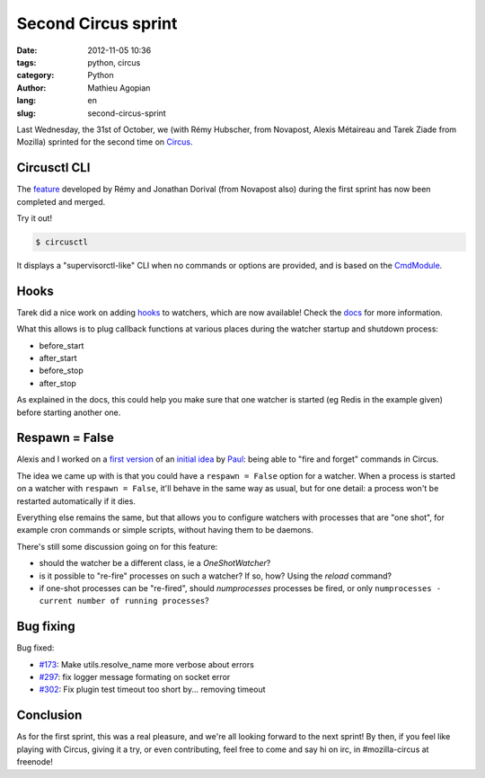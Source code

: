 ####################
Second Circus sprint
####################

:date: 2012-11-05 10:36
:tags: python, circus
:category: Python
:author: Mathieu Agopian
:lang: en
:slug: second-circus-sprint


Last Wednesday, the 31st of October, we (with Rémy Hubscher, from Novapost,
Alexis Métaireau and Tarek Ziade from Mozilla) sprinted for the second time on
Circus_.

.. _Circus: http://docs.circus.io/


*************
Circusctl CLI
*************

The feature_ developed by Rémy and Jonathan Dorival (from Novapost also) during
the first sprint has now been completed and merged.

.. _feature: https://github.com/mozilla-services/circus/pull/268

Try it out!

.. code-block:: shell

    $ circusctl

It displays a "supervisorctl-like" CLI when no commands or options are
provided, and is based on the CmdModule_.

.. _CmdModule: http://wiki.python.org/moin/CmdModule


*****
Hooks
*****

Tarek did a nice work on adding hooks_ to watchers, which are now available!
Check the docs_ for more information.

.. _hooks: https://github.com/mozilla-services/circus/pull/299
.. _docs: http://circus.readthedocs.org/en/latest/hooks/#hooks

What this allows is to plug callback functions at various places during the
watcher startup and shutdown process:

* before_start
* after_start
* before_stop
* after_stop

As explained in the docs, this could help you make sure that one watcher is
started (eg Redis in the example given) before starting another one.


***************
Respawn = False
***************

Alexis and I worked on a `first version`_ of an `initial idea`_ by Paul_: being
able to "fire and forget" commands in Circus.

.. _first version: https://github.com/mozilla-services/circus/pull/301
.. _initial idea: https://github.com/mozilla-services/circus/pull/162
.. _Paul: https://github.com/themgt

The idea we came up with is that you could have a ``respawn = False`` option
for a watcher. When a process is started on a watcher with ``respawn = False``,
it'll behave in the same way as usual, but for one detail: a process won't be
restarted automatically if it dies.

Everything else remains the same, but that allows you to configure watchers
with processes that are "one shot", for example cron commands or simple
scripts, without having them to be daemons.

There's still some discussion going on for this feature:

* should the watcher be a different class, ie a *OneShotWatcher*?
* is it possible to "re-fire" processes on such a watcher? If so, how? Using
  the *reload* command?
* if one-shot processes can be "re-fired", should *numprocesses* processes be
  fired, or only ``numprocesses - current number of running processes``?


**********
Bug fixing
**********

Bug fixed:

* `#173`_: Make utils.resolve_name more verbose about errors
* `#297`_: fix logger message formating on socket error
* `#302`_: Fix plugin test timeout too short by... removing timeout

.. _#173: https://github.com/mozilla-services/circus/issues/173
.. _#297: https://github.com/mozilla-services/circus/pull/297
.. _#302: https://github.com/mozilla-services/circus/pull/302


**********
Conclusion
**********

As for the first sprint, this was a real pleasure, and we're all looking
forward to the next sprint! By then, if you feel like playing with Circus,
giving it a try, or even contributing, feel free to come and say hi on irc, in
#mozilla-circus at freenode!
